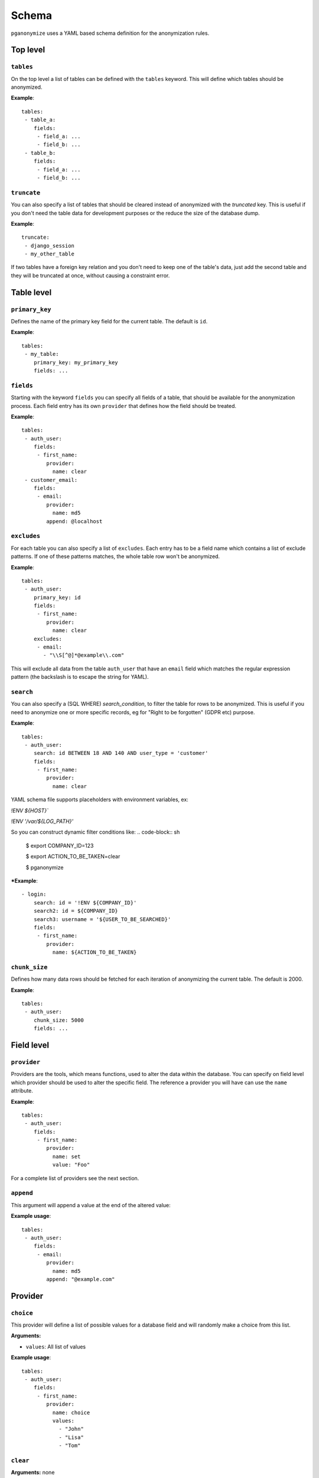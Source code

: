 Schema
======

``pganonymize`` uses a YAML based schema definition for the anonymization rules.

Top level
---------

``tables``
~~~~~~~~~~

On the top level a list of tables can be defined with the ``tables`` keyword. This will define
which tables should be anonymized.

**Example**::

    tables:
     - table_a:
        fields:
         - field_a: ...
         - field_b: ...
     - table_b:
        fields:
         - field_a: ...
         - field_b: ...

``truncate``
~~~~~~~~~~~~

You can also specify a list of tables that should be cleared instead of anonymized with the  `truncated` key. This is
useful if you don't need the table data for development purposes or the reduce the size of the database dump.

**Example**::

    truncate:
     - django_session
     - my_other_table

If two tables have a foreign key relation and you don't need to keep one of the table's data, just add the
second table and they will be truncated at once, without causing a constraint error.

Table level
-----------

``primary_key``
~~~~~~~~~~~~~~~

Defines the name of the primary key field for the current table. The default is ``id``.

**Example**::

    tables:
     - my_table:
        primary_key: my_primary_key
        fields: ...

``fields``
~~~~~~~~~~

Starting with the keyword ``fields`` you can specify all fields of a table, that should be available for the
anonymization process. Each field entry has its own ``provider`` that defines how the field should
be treated.

**Example**::

    tables:
     - auth_user:
        fields:
         - first_name:
            provider:
              name: clear
     - customer_email:
        fields:
         - email:
            provider:
              name: md5
            append: @localhost

``excludes``
~~~~~~~~~~~~

For each table you can also specify a list of ``excludes``. Each entry has to be a field name which contains
a list of exclude patterns. If one of these patterns matches, the whole table row won't be anonymized.

**Example**::

    tables:
     - auth_user:
        primary_key: id
        fields:
         - first_name:
            provider:
              name: clear
        excludes:
         - email:
           - "\\S[^@]*@example\\.com"

This will exclude all data from the table ``auth_user`` that have an ``email`` field which matches the
regular expression pattern (the backslash is to escape the string for YAML).

``search``
~~~~~~~~~~

You can also specify a (SQL WHERE) `search_condition`, to filter the table for rows to be anonymized.
This is useful if you need to anonymize one or more specific records, eg for "Right to be forgotten" (GDPR etc) purpose.

**Example**::

    tables:
     - auth_user:
        search: id BETWEEN 18 AND 140 AND user_type = 'customer'
        fields:
         - first_name:
            provider:
              name: clear

YAML schema file supports placeholders with environment variables, ex:

`!ENV ${HOST}``

`!ENV '/var/${LOG_PATH}'`

So you can construct dynamic filter conditions like:
.. code-block:: sh

    $ export COMPANY_ID=123

    $ export ACTION_TO_BE_TAKEN=clear

    $ pganonymize


***Example**::

    - login:
        search: id = '!ENV ${COMPANY_ID}'
        search2: id = ${COMPANY_ID}
        search3: username = '${USER_TO_BE_SEARCHED}'
        fields:
         - first_name:
            provider:
              name: ${ACTION_TO_BE_TAKEN}

``chunk_size``
~~~~~~~~~~~~~~

Defines how many data rows should be fetched for each iteration of anonymizing the current table. The default is 2000.

**Example**::

    tables:
     - auth_user:
        chunk_size: 5000
        fields: ...

Field level
-----------

``provider``
~~~~~~~~~~~~

Providers are the tools, which means functions, used to alter the data within the database. You can specify on field
level which provider should be used to alter the specific field. The reference a provider you will have can use the
``name`` attribute.

**Example**::

    tables:
     - auth_user:
        fields:
         - first_name:
            provider:
              name: set
              value: "Foo"


For a complete list of providers see the next section.

``append``
~~~~~~~~~~

This argument will append a value at the end of the altered value:

**Example usage**::

    tables:
     - auth_user:
        fields:
         - email:
            provider:
              name: md5
            append: "@example.com"


Provider
--------

``choice``
~~~~~~~~~~

This provider will define a list of possible values for a database field and will randomly make a choice
from this list.

**Arguments:**

* ``values``: All list of values

**Example usage**::

    tables:
     - auth_user:
        fields:
         - first_name:
            provider:
              name: choice
              values:
                - "John"
                - "Lisa"
                - "Tom"

``clear``
~~~~~~~~~

**Arguments:** none

The ``clear`` provider will set a database field to ``null``.

.. note::
   But remember, that you can set fields to ``null`` only if the database field allows null values.

**Example usage**::

    tables:
     - auth_user:
        fields:
         - first_name:
            provider:
              name: clear


``fake``
~~~~~~~~

**Arguments:** none

``pganonymize`` supports all providers from the Python library `Faker`_. All you have to do is prefix the provider with
``fake`` and then use the function name from the Faker library, e.g:

* ``fake.first_name``
* ``fake.street_name``

.. note::
   Please note: using the ``Faker`` library will generate randomly generated data for each data row
   within a table. This will dramatically slow down the anonymization process.

**Example usage**::

    tables:
     - auth_user:
        fields:
         - email:
            provider:
              name: fake.email

See the `Faker documentation`_ for a full set of providers.

``mask``
~~~~~~~~

**Arguments:**

* ``sign``: The sign to be used to replace the original characters (default ``X``).

This provider will replace each character with a static sign.

**Example usage**::

    tables:
     - auth_user:
        fields:
         - last_name:
            provider:
              name: mask
              sign: '?'


``md5``
~~~~~~~

**Arguments:**

* ``as_number`` (default ``False``): Return the MD5 hash as an integer.
* ``as_number_length`` (default 8): The length of the integer representation.

This provider will hash the given field value with the MD5 algorithm.

**Example usage**::

    tables:
     - auth_user:
        fields:
         - password:
            provider:
              name: md5
              as_number: True


``set``
~~~~~~~

**Arguments:**

* ``value``: The value to set

**Example usage**::

    tables:
     - auth_user:
        fields:
         - first_name:
            provider:
              name: set
              value: "Foo"

The value can also be a dictionary for JSONB columns::

    tables:
     - auth_user:
        fields:
         - first_name:
            provider:
              name: set
              value: '{"foo": "bar", "baz": 1}'


``uuid4``
~~~~~~~~~

**Arguments:** none

This provider will replace values with a unique UUID4.

.. note::
   The provider will only generate `native UUIDs`_. If you want to use UUIDs for character based columns, use
   ``fake.uuid4`` instead.

**Example usage**::

    tables:
     - auth_user:
        fields:
         - first_name:
            provider:
              name: uuid4

.. _Faker: https://github.com/joke2k/faker
.. _Faker documentation: http://faker.rtfd.org/
.. _native UUIDs: https://www.postgresql.org/docs/current/datatype-uuid.html
